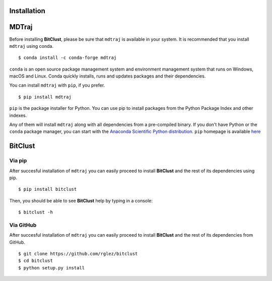 Installation
============

**MDTraj**
==========

Before installing **BitClust**, please be sure that ``mdtraj`` is available
in your system. It is recommended that you install ``mdtraj`` using conda. ::

  $ conda install -c conda-forge mdtraj

``conda`` is an open source package management system and environment management
system that runs on Windows, macOS and Linux. Conda quickly installs, runs and updates
packages and their dependencies.

You can install ``mdtraj`` with ``pip``, if you prefer. ::

  $ pip install mdtraj

``pip`` is the package installer for Python. You can use pip to install packages
from the Python Package Index and other indexes.

Any of them will install ``mdtraj`` along with all dependencies from a
pre-compiled binary. If you don't have Python or the ``conda`` package
manager, you can start with the `Anaconda Scientific Python
distribution <https://store.continuum.io/cshop/anaconda/>`_. ``pip`` homepage
is available `here <https://pip.pypa.io/en/stable/>`_


**BitClust**
============

Via **pip**
-----------

After succesful installation of ``mdtraj`` you can easily proceed to
install **BitClust** and the rest of its dependencies using pip. ::

  $ pip install bitclust

Then, you should be able to see **BitClust** help by typing in a console: ::

  $ bitclust -h


Via **GitHub**
--------------

After succesful installation of ``mdtraj`` you can easily proceed to
install **BitClust** and the rest of its dependencies from GitHub. ::

  $ git clone https://github.com/rglez/bitclust
  $ cd bitclust
  $ python setup.py install

